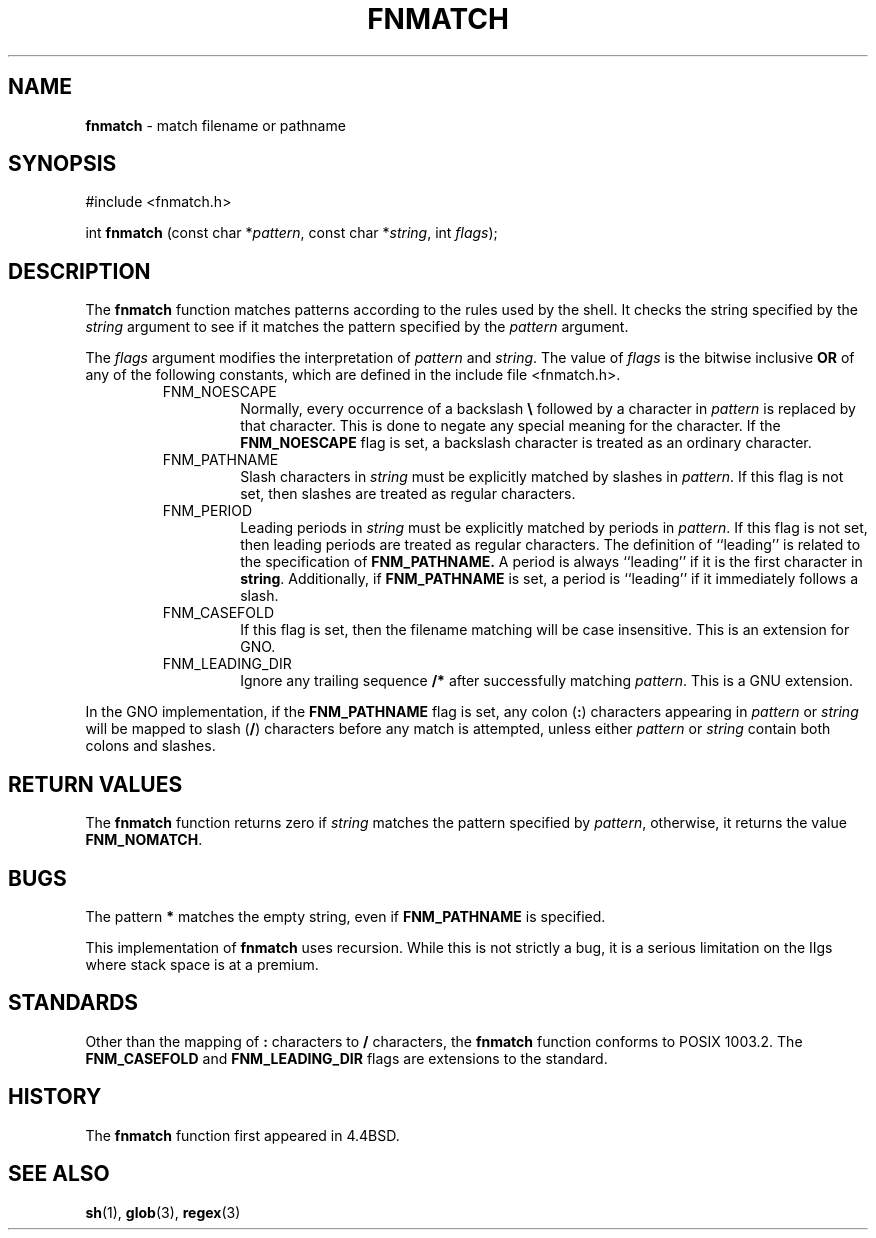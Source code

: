 .\" Copyright (c) 1989, 1991, 1993
.\"	The Regents of the University of California.  All rights reserved.
.\"
.\" This code is derived from software contributed to Berkeley by
.\" Guido van Rossum.
.\" Redistribution and use in source and binary forms, with or without
.\" modification, are permitted provided that the following conditions
.\" are met:
.\" 1. Redistributions of source code must retain the above copyright
.\"    notice, this list of conditions and the following disclaimer.
.\" 2. Redistributions in binary form must reproduce the above copyright
.\"    notice, this list of conditions and the following disclaimer in the
.\"    documentation and/or other materials provided with the distribution.
.\" 3. All advertising materials mentioning features or use of this software
.\"    must display the following acknowledgement:
.\"	This product includes software developed by the University of
.\"	California, Berkeley and its contributors.
.\" 4. Neither the name of the University nor the names of its contributors
.\"    may be used to endorse or promote products derived from this software
.\"    without specific prior written permission.
.\"
.\" THIS SOFTWARE IS PROVIDED BY THE REGENTS AND CONTRIBUTORS ``AS IS'' AND
.\" ANY EXPRESS OR IMPLIED WARRANTIES, INCLUDING, BUT NOT LIMITED TO, THE
.\" IMPLIED WARRANTIES OF MERCHANTABILITY AND FITNESS FOR A PARTICULAR PURPOSE
.\" ARE DISCLAIMED.  IN NO EVENT SHALL THE REGENTS OR CONTRIBUTORS BE LIABLE
.\" FOR ANY DIRECT, INDIRECT, INCIDENTAL, SPECIAL, EXEMPLARY, OR CONSEQUENTIAL
.\" DAMAGES (INCLUDING, BUT NOT LIMITED TO, PROCUREMENT OF SUBSTITUTE GOODS
.\" OR SERVICES; LOSS OF USE, DATA, OR PROFITS; OR BUSINESS INTERRUPTION)
.\" HOWEVER CAUSED AND ON ANY THEORY OF LIABILITY, WHETHER IN CONTRACT, STRICT
.\" LIABILITY, OR TORT (INCLUDING NEGLIGENCE OR OTHERWISE) ARISING IN ANY WAY
.\" OUT OF THE USE OF THIS SOFTWARE, EVEN IF ADVISED OF THE POSSIBILITY OF
.\" SUCH DAMAGE.
.\"
.\"     @(#)fnmatch.3	8.3 (Berkeley) 4/28/95
.\" $Id: fnmatch.3,v 1.2 1999/11/22 07:42:06 stever Exp $
.\"
.TH FNMATCH 3 "22 February 1996" GNO "Library Routines"
.SH NAME
.BR fnmatch
\- match filename or pathname
.SH SYNOPSIS
#include <fnmatch.h>
.sp 1
int
\fBfnmatch\fR (const char *\fIpattern\fR, const char *\fIstring\fR,
int \fIflags\fR);
.SH DESCRIPTION
The
.BR fnmatch 
function
matches patterns according to the rules used by the shell.
It checks the string specified by the
.I string
argument to see if it matches the pattern specified by the
.I pattern
argument.
.LP
The
.I flags
argument modifies the interpretation of
.I pattern
and
.IR string .
The value of
.I flags
is the bitwise inclusive
.BR OR
of any of the following
constants, which are defined in the include file <fnmatch.h>.
.RS
.IP FNM_NOESCAPE
Normally, every occurrence of a backslash
.BR \e
followed by a character in
.I pattern
is replaced by that character.
This is done to negate any special meaning for the character.
If the
.BR FNM_NOESCAPE
flag is set, a backslash character is treated as an ordinary character.
.IP FNM_PATHNAME
Slash characters in
.I string
must be explicitly matched by slashes in
.IR pattern .
If this flag is not set, then slashes are treated as regular characters.
.IP FNM_PERIOD
Leading periods in
.I string
must be explicitly matched by periods in
.IR pattern .
If this flag is not set, then leading periods are treated as regular
characters.
The definition of ``leading'' is related to the specification of
.BR FNM_PATHNAME.
A period is always ``leading'' if it is the first character in
.BR string .
Additionally, if
.BR FNM_PATHNAME
is set,
a period is ``leading'' if it immediately follows a slash.
.IP FNM_CASEFOLD
If this flag is set, then the filename matching will be case insensitive.
This is an extension for GNO.
.IP FNM_LEADING_DIR
Ignore any trailing sequence
.B /*
after successfully matching
.IR pattern .
This is a GNU extension.
.RE
.LP
In the GNO implementation, if the
.B FNM_PATHNAME
flag is set, any colon
.RB ( : )
characters appearing in
.IR pattern
or
.IR string
will be mapped to slash
.RB ( / )
characters before any match is attempted, unless either
.IR pattern
or 
.IR string
contain both colons and slashes.
.SH RETURN VALUES
The
.BR fnmatch 
function returns zero if
.I string
matches the pattern specified by
.IR pattern ,
otherwise, it returns the value
.BR FNM_NOMATCH .
.SH BUGS
The pattern
.BR *
matches the empty string, even if
.BR FNM_PATHNAME
is specified.
.LP
This implementation of 
.BR fnmatch
uses recursion.  While this is not strictly a bug, it is a serious
limitation on the IIgs where stack space is at a premium.
.SH STANDARDS
Other than the mapping of 
.BR :
characters to 
.BR /
characters, the
.BR fnmatch 
function conforms to POSIX 1003.2.
The
.BR FNM_CASEFOLD
and
.B FNM_LEADING_DIR
flags are extensions to the standard.
.SH HISTORY
The
.BR fnmatch 
function first appeared in 4.4BSD.
.SH SEE ALSO
.BR sh (1),
.BR glob (3),
.BR regex (3)
